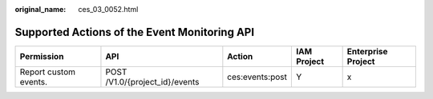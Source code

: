 :original_name: ces_03_0052.html

.. _ces_03_0052:

Supported Actions of the Event Monitoring API
=============================================

+-----------------------+--------------------------------+-----------------+-------------+--------------------+
| Permission            | API                            | Action          | IAM Project | Enterprise Project |
+=======================+================================+=================+=============+====================+
| Report custom events. | POST /V1.0/{project_id}/events | ces:events:post | Y           | x                  |
+-----------------------+--------------------------------+-----------------+-------------+--------------------+
